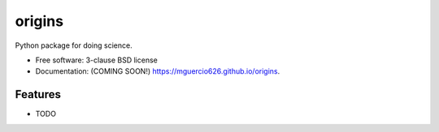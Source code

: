 =======
origins
=======

.. image:: https://github.com/mguercio626/origins/actions/workflows/testing.yml/badge.svg
   :target: https://github.com/mguercio626/origins/actions/workflows/testing.yml


.. image:: https://img.shields.io/pypi/v/origins.svg
        :target: https://pypi.python.org/pypi/origins


Python package for doing science.

* Free software: 3-clause BSD license
* Documentation: (COMING SOON!) https://mguercio626.github.io/origins.

Features
--------

* TODO
